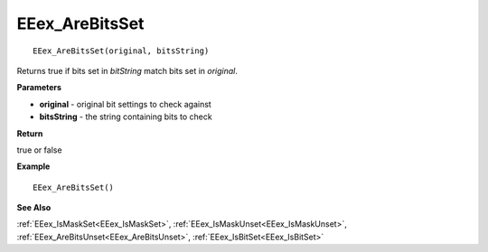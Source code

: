 .. _EEex_AreBitsSet:

===================================
EEex_AreBitsSet 
===================================

::

   EEex_AreBitsSet(original, bitsString)

Returns true if bits set in *bitString* match bits set in *original*. 

**Parameters**

* **original** - original bit settings to check against
* **bitsString** - the string containing bits to check

**Return**

true or false

**Example**

::

   EEex_AreBitsSet()

**See Also**

:ref:`EEex_IsMaskSet<EEex_IsMaskSet>`, :ref:`EEex_IsMaskUnset<EEex_IsMaskUnset>`, :ref:`EEex_AreBitsUnset<EEex_AreBitsUnset>`, :ref:`EEex_IsBitSet<EEex_IsBitSet>`

